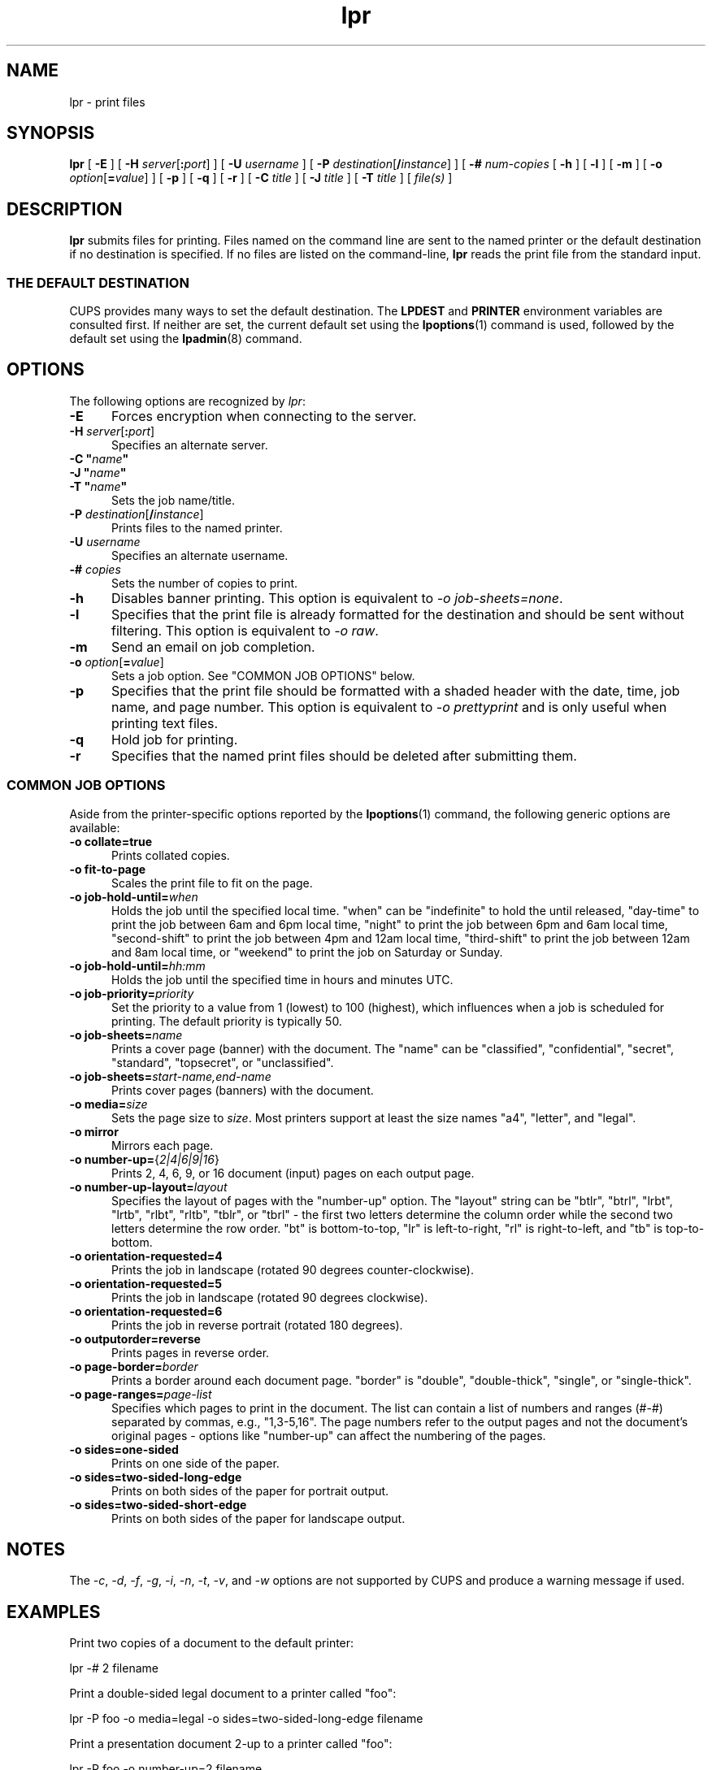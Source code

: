 .\"
.\" lpr man page for CUPS.
.\"
.\" Copyright 2007-2016 by Apple Inc.
.\" Copyright 1997-2006 by Easy Software Products.
.\"
.\" These coded instructions, statements, and computer programs are the
.\" property of Apple Inc. and are protected by Federal copyright
.\" law.  Distribution and use rights are outlined in the file "LICENSE.txt"
.\" which should have been included with this file.  If this file is
.\" file is missing or damaged, see the license at "http://www.cups.org/".
.\"
.TH lpr 1 "CUPS" "2 May 2016" "Apple Inc."
.SH NAME
lpr \- print files
.SH SYNOPSIS
.B lpr
[
.B \-E
] [
\fB\-H \fIserver\fR[\fB:\fIport\fR]
] [
.B \-U
.I username
] [
\fB\-P \fIdestination\fR[\fB/\fIinstance\fR]
] [
.B \-#
.I num-copies
[
.B \-h
] [
.B \-l
] [
.B \-m
] [
\fB\-o \fIoption\fR[\fB=\fIvalue\fR]
] [
.B \-p
] [
.B \-q
] [
.B \-r
] [
.B \-C
.I title
] [
.B \-J
.I title
] [
.B \-T
.I title
] [
.I file(s)
]
.SH DESCRIPTION
\fBlpr\fR submits files for printing.
Files named on the command line are sent to the named printer or the default destination if no destination is specified.
If no files are listed on the command-line, \fBlpr\fR reads the print file from the standard input.
.SS THE DEFAULT DESTINATION
CUPS provides many ways to set the default destination. The \fBLPDEST\fR and \fBPRINTER\fR environment variables are consulted first.
If neither are set, the current default set using the
.BR lpoptions (1)
command is used, followed by the default set using the
.BR lpadmin (8)
command.
.SH OPTIONS
The following options are recognized by \fIlpr\fR:
.TP 5
.B \-E
Forces encryption when connecting to the server.
.TP 5
\fB\-H \fIserver\fR[\fB:\fIport\fR]
Specifies an alternate server.
.TP 5
\fB\-C "\fIname\fB"\fR
.TP 5
\fB\-J "\fIname\fB"\fR
.TP 5
\fB\-T "\fIname\fB"\fR
Sets the job name/title.
.TP 5
\fB\-P \fIdestination\fR[\fB/\fIinstance\fR]
Prints files to the named printer.
.TP 5
\fB\-U \fIusername\fR
Specifies an alternate username.
.TP 5
\fB\-# \fIcopies\fR
Sets the number of copies to print.
.TP 5
.B \-h
Disables banner printing. This option is equivalent to \fI-o job\-sheets=none\fR.
.TP 5
.B \-l
Specifies that the print file is already formatted for the destination and should be sent without filtering.
This option is equivalent to \fI-o raw\fR.
.TP 5
.B \-m
Send an email on job completion.
.TP 5
\fB\-o \fIoption\fR[\fB=\fIvalue\fR]
Sets a job option.
See "COMMON JOB OPTIONS" below.
.TP 5
.B \-p
Specifies that the print file should be formatted with a shaded header with the date, time, job name, and page number.
This option is equivalent to \fI\-o prettyprint\fR and is only useful when printing text files.
.TP 5
.B \-q
Hold job for printing.
.TP 5
.B \-r
Specifies that the named print files should be deleted after submitting them.
.SS COMMON JOB OPTIONS
Aside from the printer-specific options reported by the
.BR lpoptions (1)
command, the following generic options are available:
.TP 5
\fB\-o collate=true\fR
Prints collated copies.
.TP 5
\fB\-o fit\-to\-page\fR
Scales the print file to fit on the page.
.TP 5
\fB\-o job-hold-until=\fIwhen\fR
Holds the job until the specified local time.
"when" can be "indefinite" to hold the until released, "day-time" to print the job between 6am and 6pm local time, "night" to print the job between 6pm and 6am local time, "second-shift" to print the job between 4pm and 12am local time, "third-shift" to print the job between 12am and 8am local time, or "weekend" to print the job on Saturday or Sunday.
.TP 5
\fB\-o job-hold-until=\fIhh:mm\fR
Holds the job until the specified time in hours and minutes UTC.
.TP 5
\fB\-o job-priority=\fIpriority\fR
Set the priority to a value from 1 (lowest) to 100 (highest), which influences when a job is scheduled for printing.
The default priority is typically 50.
.TP 5
\fB\-o job-sheets=\fIname\fR\fR
Prints a cover page (banner) with the document.
The "name" can be "classified", "confidential", "secret", "standard", "topsecret", or "unclassified".
.TP 5
\fB\-o job-sheets=\fIstart-name,end-name\fR\fR
Prints cover pages (banners) with the document.
.TP 5
\fB\-o media=\fIsize\fR
Sets the page size to \fIsize\fR. Most printers support at least the size names "a4", "letter", and "legal".
.TP 5
\fB\-o mirror\fR
Mirrors each page.
.TP 5
\fB\-o number\-up=\fR{\fI2|4|6|9|16\fR}
Prints 2, 4, 6, 9, or 16 document (input) pages on each output page.
.TP 5
\fB\-o number\-up\-layout=\fIlayout\fR
Specifies the layout of pages with the "number-up" option.
The "layout" string can be "btlr", "btrl", "lrbt", "lrtb", "rlbt", "rltb", "tblr", or "tbrl" \- the first two letters determine the column order while the second two letters determine the row order.
"bt" is bottom-to-top, "lr" is left-to-right, "rl" is right-to-left, and "tb" is top-to-bottom.
.TP 5
\fB\-o orientation\-requested=4\fR
Prints the job in landscape (rotated 90 degrees counter-clockwise).
.TP 5
\fB\-o orientation\-requested=5\fR
Prints the job in landscape (rotated 90 degrees clockwise).
.TP 5
\fB\-o orientation\-requested=6\fR
Prints the job in reverse portrait (rotated 180 degrees).
.TP 5
\fB\-o outputorder=reverse\fR
Prints pages in reverse order.
.TP 5
\fB\-o page\-border=\fIborder\fR
Prints a border around each document page.
"border" is "double", "double\-thick", "single", or "single\-thick".
.TP 5
\fB\-o page\-ranges=\fIpage-list\fR
Specifies which pages to print in the document.
The list can contain a list of numbers and ranges (#-#) separated by commas, e.g., "1,3-5,16".
The page numbers refer to the output pages and not the document's original pages \- options like "number-up" can affect the numbering of the pages.
.TP 5
\fB\-o sides=one\-sided\fR
Prints on one side of the paper.
.TP 5
\fB\-o sides=two\-sided\-long\-edge\fR
Prints on both sides of the paper for portrait output.
.TP 5
\fB\-o sides=two\-sided\-short\-edge\fR
Prints on both sides of the paper for landscape output.
.SH NOTES
The \fI\-c\fR, \fI\-d\fR, \fI\-f\fR, \fI\-g\fR, \fI\-i\fR, \fI\-n\fR, \fI\-t\fR, \fI\-v\fR, and \fI\-w\fR options are not supported by CUPS and produce a warning message if used.
.SH EXAMPLES
Print two copies of a document to the default printer:
.nf

    lpr \-# 2 filename

.fi
Print a double-sided legal document to a printer called "foo":
.nf

    lpr \-P foo \-o media=legal \-o sides=two-sided-long-edge filename

.fi
Print a presentation document 2-up to a printer called "foo":
.nf

    lpr \-P foo \-o number-up=2 filename
.fi
.SH SEE ALSO
.BR cancel (1),
.BR lp (1),
.BR lpadmin (8),
.BR lpoptions (1),
.BR lpq (1),
.BR lprm (1),
.BR lpstat (1),
CUPS Online Help (http://localhost:631/help)
.SH COPYRIGHT
Copyright \[co] 2007-2016 by Apple Inc.
